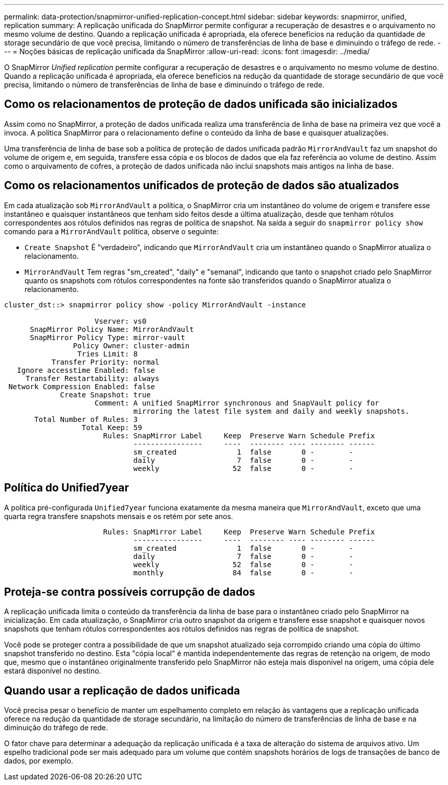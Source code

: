 ---
permalink: data-protection/snapmirror-unified-replication-concept.html 
sidebar: sidebar 
keywords: snapmirror, unified, replication 
summary: A replicação unificada do SnapMirror permite configurar a recuperação de desastres e o arquivamento no mesmo volume de destino. Quando a replicação unificada é apropriada, ela oferece benefícios na redução da quantidade de storage secundário de que você precisa, limitando o número de transferências de linha de base e diminuindo o tráfego de rede. 
---
= Noções básicas de replicação unificada da SnapMirror
:allow-uri-read: 
:icons: font
:imagesdir: ../media/


[role="lead"]
O SnapMirror _Unified replication_ permite configurar a recuperação de desastres e o arquivamento no mesmo volume de destino. Quando a replicação unificada é apropriada, ela oferece benefícios na redução da quantidade de storage secundário de que você precisa, limitando o número de transferências de linha de base e diminuindo o tráfego de rede.



== Como os relacionamentos de proteção de dados unificada são inicializados

Assim como no SnapMirror, a proteção de dados unificada realiza uma transferência de linha de base na primeira vez que você a invoca. A política SnapMirror para o relacionamento define o conteúdo da linha de base e quaisquer atualizações.

Uma transferência de linha de base sob a política de proteção de dados unificada padrão `MirrorAndVault` faz um snapshot do volume de origem e, em seguida, transfere essa cópia e os blocos de dados que ela faz referência ao volume de destino. Assim como o arquivamento de cofres, a proteção de dados unificada não inclui snapshots mais antigos na linha de base.



== Como os relacionamentos unificados de proteção de dados são atualizados

Em cada atualização sob `MirrorAndVault` a política, o SnapMirror cria um instantâneo do volume de origem e transfere esse instantâneo e quaisquer instantâneos que tenham sido feitos desde a última atualização, desde que tenham rótulos correspondentes aos rótulos definidos nas regras de política de snapshot. Na saída a seguir do `snapmirror policy show` comando para a `MirrorAndVault` política, observe o seguinte:

* `Create Snapshot` É "verdadeiro", indicando que `MirrorAndVault` cria um instantâneo quando o SnapMirror atualiza o relacionamento.
* `MirrorAndVault` Tem regras "sm_created", "daily" e "semanal", indicando que tanto o snapshot criado pelo SnapMirror quanto os snapshots com rótulos correspondentes na fonte são transferidos quando o SnapMirror atualiza o relacionamento.


[listing]
----
cluster_dst::> snapmirror policy show -policy MirrorAndVault -instance

                     Vserver: vs0
      SnapMirror Policy Name: MirrorAndVault
      SnapMirror Policy Type: mirror-vault
                Policy Owner: cluster-admin
                 Tries Limit: 8
           Transfer Priority: normal
   Ignore accesstime Enabled: false
     Transfer Restartability: always
 Network Compression Enabled: false
             Create Snapshot: true
                     Comment: A unified SnapMirror synchronous and SnapVault policy for
                              mirroring the latest file system and daily and weekly snapshots.
       Total Number of Rules: 3
                  Total Keep: 59
                       Rules: SnapMirror Label     Keep  Preserve Warn Schedule Prefix
                              ----------------     ----  -------- ---- -------- ------
                              sm_created              1  false       0 -        -
                              daily                   7  false       0 -        -
                              weekly                 52  false       0 -        -
----


== Política do Unified7year

A política pré-configurada `Unified7year` funciona exatamente da mesma maneira que `MirrorAndVault`, exceto que uma quarta regra transfere snapshots mensais e os retém por sete anos.

[listing]
----

                       Rules: SnapMirror Label     Keep  Preserve Warn Schedule Prefix
                              ----------------     ----  -------- ---- -------- ------
                              sm_created              1  false       0 -        -
                              daily                   7  false       0 -        -
                              weekly                 52  false       0 -        -
                              monthly                84  false       0 -        -
----


== Proteja-se contra possíveis corrupção de dados

A replicação unificada limita o conteúdo da transferência da linha de base para o instantâneo criado pelo SnapMirror na inicialização. Em cada atualização, o SnapMirror cria outro snapshot da origem e transfere esse snapshot e quaisquer novos snapshots que tenham rótulos correspondentes aos rótulos definidos nas regras de política de snapshot.

Você pode se proteger contra a possibilidade de que um snapshot atualizado seja corrompido criando uma cópia do último snapshot transferido no destino. Esta "cópia local" é mantida independentemente das regras de retenção na origem, de modo que, mesmo que o instantâneo originalmente transferido pelo SnapMirror não esteja mais disponível na origem, uma cópia dele estará disponível no destino.



== Quando usar a replicação de dados unificada

Você precisa pesar o benefício de manter um espelhamento completo em relação às vantagens que a replicação unificada oferece na redução da quantidade de storage secundário, na limitação do número de transferências de linha de base e na diminuição do tráfego de rede.

O fator chave para determinar a adequação da replicação unificada é a taxa de alteração do sistema de arquivos ativo. Um espelho tradicional pode ser mais adequado para um volume que contém snapshots horários de logs de transações de banco de dados, por exemplo.
